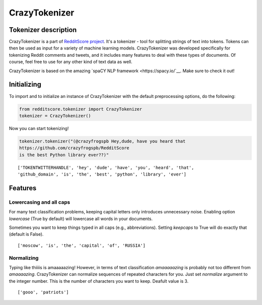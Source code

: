 CrazyTokenizer
=====================

Tokenizer description
--------------------

CrazyTokenizer is a part of `RedditScore project <https://github.com/crazyfrogspb/RedditScore>`__.
It's a tokenizer - tool for splitting strings of text into tokens. Tokens can
then be used as input for a variety of machine learning models.
CrazyTokenizer was developed specifically for tokenizing Reddit comments and
tweets, and it includes many features to deal with these types of documents.
Of course, feel free to use for any other kind of text data as well.

CrazyTokenizer is based on the amazing `spaCY NLP framework <https://spacy.io/`__.
Make sure to check it out!

Initializing
--------------------
To import and to initialize an instance of CrazyTokenizer with the default
preprocessing options, do the following:

.. code:: python

    from redditscore.tokenizer import CrazyTokenizer
    tokenizer = CrazyTokenizer()

Now you can start tokenizing!

.. code:: python

    tokenizer.tokenizer("(@crazyfrogspb Hey,dude, have you heard that
    https://github.com/crazyfrogspb/RedditScore
    is the best Python library ever??)"

.. parsed-literal::

    ['TOKENTWITTERHANDLE', 'hey', 'dude', 'have', 'you', 'heard', 'that',
    'github_domain', 'is', 'the', 'best', 'python', 'library', 'ever']

Features
--------------------

Lowercasing and all caps
^^^^^^^^
For many text classification problems, keeping capital letters only
introduces unnecessary noise. Enabling option *lowercase* (True by default)
will lowercase all words in your documents.

Sometimes you want to keep things typed in all caps (e.g., abbreviations).
Setting *keepcaps* to True will do exactly that (default is False).

.. code:: python
    tokenizer = CrazyTokenizer(lowercase=True, keepcaps=True)
    tokenizer.tokenize('Moscow is the capital of RUSSIA!')

.. parsed-literal::
    ['moscow', 'is', 'the', 'capital', 'of', 'RUSSIA']

Normalizing
^^^^^^^^
Typing like thiiiis is amaaaaazing! However, in terms of text classification
*amaaaaazing* is probably not too different from *amaaaazing*. CrazyTokenizer
can normalize sequences of repeated characters for you. Just set *normalize*
argument to the integer number. This is the number of characters you want to keep.
Deafult value is 3.

.. code:: python
    tokenizer = CrazyTokenizer(normalize=3)
    tokenizer.tokenize('GOOOOOOOOO Patriots!!!!')

.. parsed-literal::
    ['gooo', 'patriots']
